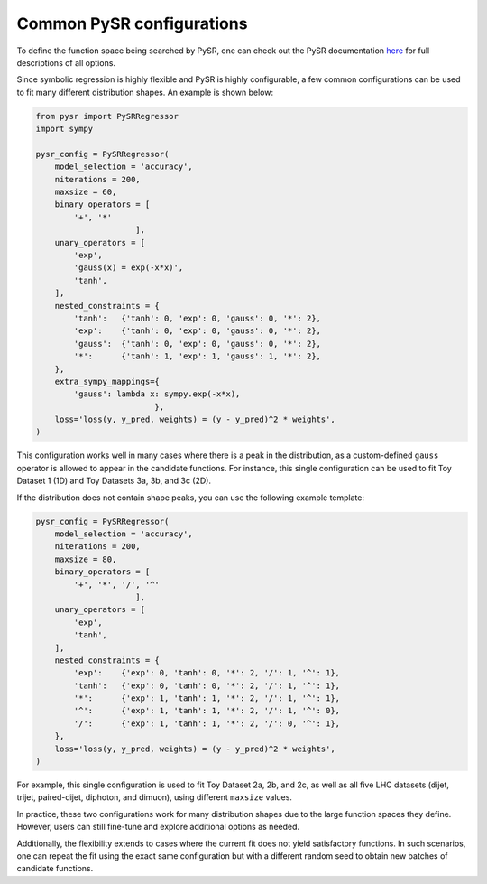 Common PySR configurations
===========================

To define the function space being searched by PySR, one can check out the PySR documentation `here <https://astroautomata.com/PySR/#detailed-example>`_ for full descriptions of all options.

Since symbolic regression is highly flexible and PySR is highly configurable, a few common configurations can be used to fit many different distribution shapes.
An example is shown below:

.. code-block:: python

  from pysr import PySRRegressor
  import sympy
  
  pysr_config = PySRRegressor(
      model_selection = 'accuracy',
      niterations = 200,
      maxsize = 60,
      binary_operators = [
          '+', '*'
                       ],
      unary_operators = [
          'exp',
          'gauss(x) = exp(-x*x)',
          'tanh',
      ],
      nested_constraints = {
          'tanh':   {'tanh': 0, 'exp': 0, 'gauss': 0, '*': 2},
          'exp':    {'tanh': 0, 'exp': 0, 'gauss': 0, '*': 2},
          'gauss':  {'tanh': 0, 'exp': 0, 'gauss': 0, '*': 2},
          '*':      {'tanh': 1, 'exp': 1, 'gauss': 1, '*': 2},
      },
      extra_sympy_mappings={
          'gauss': lambda x: sympy.exp(-x*x),
                           },
      loss='loss(y, y_pred, weights) = (y - y_pred)^2 * weights',
  )

This configuration works well in many cases where there is a peak in the distribution, as a custom-defined ``gauss`` operator is allowed to appear in the candidate functions.
For instance, this single configuration can be used to fit Toy Dataset 1 (1D) and Toy Datasets 3a, 3b, and 3c (2D).

If the distribution does not contain shape peaks, you can use the following example template:

.. code-block:: python

  pysr_config = PySRRegressor(
      model_selection = 'accuracy',
      niterations = 200,
      maxsize = 80,
      binary_operators = [
          '+', '*', '/', '^'
                       ],
      unary_operators = [
          'exp',
          'tanh',
      ],
      nested_constraints = {
          'exp':    {'exp': 0, 'tanh': 0, '*': 2, '/': 1, '^': 1},
          'tanh':   {'exp': 0, 'tanh': 0, '*': 2, '/': 1, '^': 1},
          '*':      {'exp': 1, 'tanh': 1, '*': 2, '/': 1, '^': 1},
          '^':      {'exp': 1, 'tanh': 1, '*': 2, '/': 1, '^': 0},
          '/':      {'exp': 1, 'tanh': 1, '*': 2, '/': 0, '^': 1},
      },
      loss='loss(y, y_pred, weights) = (y - y_pred)^2 * weights',
  )

For example, this single configuration is used to fit Toy Dataset 2a, 2b, and 2c, as well as all five LHC datasets (dijet, trijet, paired-dijet, diphoton, and dimuon), using different ``maxsize`` values.

In practice, these two configurations work for many distribution shapes due to the large function spaces they define.
However, users can still fine-tune and explore additional options as needed.

Additionally, the flexibility extends to cases where the current fit does not yield satisfactory functions.
In such scenarios, one can repeat the fit using the exact same configuration but with a different random seed to obtain new batches of candidate functions.

